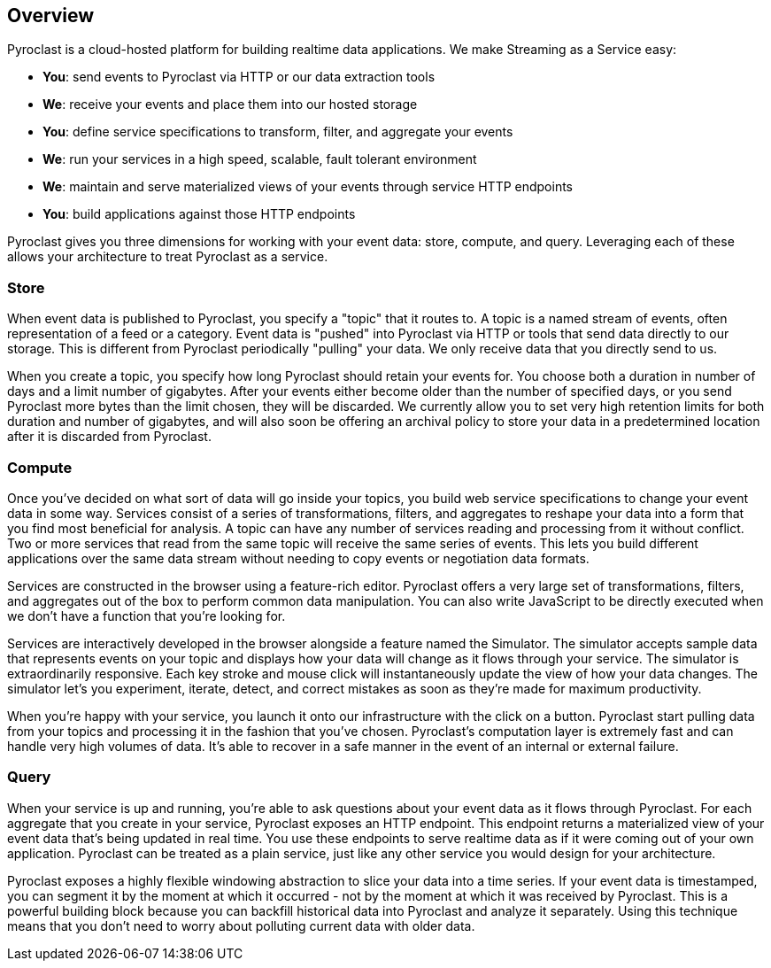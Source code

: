 == Overview

Pyroclast is a cloud-hosted platform for building realtime data applications. We make Streaming as a Service easy:

- **You**: send events to Pyroclast via HTTP or our data extraction tools
- **We**: receive your events and place them into our hosted storage
- **You**: define service specifications to transform, filter, and aggregate your events
- **We**: run your services in a high speed, scalable, fault tolerant environment
- **We**: maintain and serve materialized views of your events through service HTTP endpoints
- **You**: build applications against those HTTP endpoints

Pyroclast gives you three dimensions for working with your event data: store, compute, and query. Leveraging each of these allows your architecture to treat Pyroclast as a service.

=== Store

When event data is published to Pyroclast, you specify a "topic" that it routes to. A topic is a named stream of events, often representation of a feed or a category. Event data is "pushed" into Pyroclast via HTTP or tools that send data directly to our storage. This is different from Pyroclast periodically "pulling" your data. We only receive data that you directly send to us.

When you create a topic, you specify how long Pyroclast should retain your events for. You choose both a duration in number of days and a limit number of gigabytes. After your events either become older than the number of specified days, or you send Pyroclast more bytes than the limit chosen, they will be discarded. We currently allow you to set very high retention limits for both duration and number of gigabytes, and will also soon be offering an archival policy to store your data in a predetermined location after it is discarded from Pyroclast.

=== Compute

Once you've decided on what sort of data will go inside your topics, you build web service specifications to change your event data in some way. Services consist of a series of transformations, filters, and aggregates to reshape your data into a form that you find most beneficial for analysis. A topic can have any number of services reading and processing from it without conflict. Two or more services that read from the same topic will receive the same series of events. This lets you build different applications over the same data stream without needing to copy events or negotiation data formats.

Services are constructed in the browser using a feature-rich editor. Pyroclast offers a very large set of transformations, filters, and aggregates out of the box to perform common data manipulation. You can also write JavaScript to be directly executed when we don't have a function that you're looking for.

Services are interactively developed in the browser alongside a feature named the Simulator. The simulator accepts sample data that represents events on your topic and displays how your data will change as it flows through your service. The simulator is extraordinarily responsive. Each key stroke and mouse click will instantaneously update the view of how your data changes. The simulator let's you experiment, iterate, detect, and correct mistakes as soon as they're made for maximum productivity.

When you're happy with your service, you launch it onto our infrastructure with the click on a button. Pyroclast start pulling data from your topics and processing it in the fashion that you've chosen. Pyroclast's computation layer is extremely fast and can handle very high volumes of data. It's able to recover in a safe manner in the event of an internal or external failure.

=== Query

When your service is up and running, you're able to ask questions about your event data as it flows through Pyroclast. For each aggregate that you create in your service, Pyroclast exposes an HTTP endpoint. This endpoint returns a materialized view of your event data that's being updated in real time. You use these endpoints to serve realtime data as if it were coming out of your own application. Pyroclast can be treated as a plain service, just like any other service you would design for your architecture.

Pyroclast exposes a highly flexible windowing abstraction to slice your data into a time series. If your event data is timestamped, you can segment it by the moment at which it occurred - not by the moment at which it was received by Pyroclast. This is a powerful building block because you can backfill historical data into Pyroclast and analyze it separately. Using this technique means that you don't need to worry about polluting current data with older data.